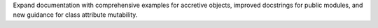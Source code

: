 Expand documentation with comprehensive examples for accretive objects, improved docstrings for public modules, and new guidance for class attribute mutability.

